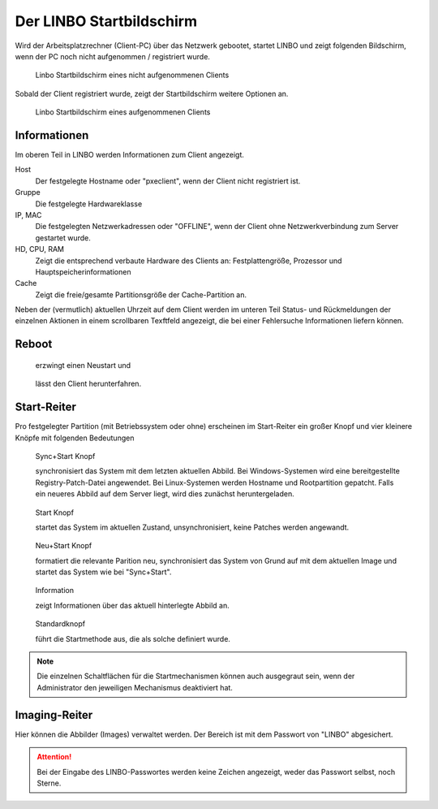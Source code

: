 .. _linbo-startbildschirm-label:

===========================
 Der LINBO Startbildschirm
===========================

Wird der Arbeitsplatzrechner (Client-PC) über das Netzwerk gebootet,
startet LINBO und zeigt folgenden Bildschirm, wenn der PC noch nicht aufgenommen / registriert wurde.

.. figure:: ./media/linbo-mainscreen/linbo-mainscreen-unregistered.png
   :alt: Linbo Startbildschirm eines nicht aufgenommenen Client

   Linbo Startbildschirm eines nicht aufgenommenen Clients


Sobald der Client registriert wurde, zeigt der Startbildschirm weitere Optionen an.

.. figure:: ./media/linbo-mainscreen/linbo-mainscreen-registered.png
   :alt: Linbo Startbildschirm eines aufgenommenen Clients

   Linbo Startbildschirm eines aufgenommenen Clients

Informationen
=============

Im oberen Teil in LINBO werden Informationen zum Client angezeigt.

Host
   Der festgelegte Hostname oder "pxeclient", wenn der Client nicht registriert ist.

Gruppe
   Die festgelegte Hardwareklasse

IP, MAC
   Die festgelegten Netzwerkadressen oder "OFFLINE", wenn der Client ohne
   Netzwerkverbindung zum Server gestartet wurde.

HD, CPU, RAM
   Zeigt die entsprechend verbaute Hardware des Clients an:
   Festplattengröße, Prozessor und Hauptspeicherinformationen

Cache
   Zeigt die freie/gesamte Partitionsgröße der Cache-Partition an.

Neben der (vermutlich) aktuellen Uhrzeit auf dem Client werden im
unteren Teil Status- und Rückmeldungen der einzelnen Aktionen in einem
scrollbaren Texftfeld angezeigt, die bei einer Fehlersuche
Informationen liefern können.

Reboot
======


.. figure:: ./media/linbo-mainscreen/system-reboot-32x32.png

   erzwingt einen Neustart und 

.. figure:: ./media/linbo-mainscreen/system-shutdown-32x32.png

   lässt den Client herunterfahren.

.. _manuals-linbo-start-tab-label:

Start-Reiter
============

Pro festgelegter Partition (mit Betriebssystem oder ohne) erscheinen
im Start-Reiter ein großer Knopf und vier kleinere Knöpfe mit
folgenden Bedeutungen

.. figure:: ./media/linbo-mainscreen/sync+start-22x22.png
	
   Sync+Start Knopf
	    
   synchronisiert das System mit dem letzten aktuellen Abbild.  Bei
   Windows-Systemen wird eine bereitgestellte Registry-Patch-Datei
   angewendet. Bei Linux-Systemen werden Hostname und Rootpartition
   gepatcht. Falls ein neueres Abbild auf dem Server liegt, wird dies
   zunächst heruntergeladen.

.. figure:: ./media/linbo-mainscreen/start-22x22.png

   Start Knopf

   startet das System im aktuellen Zustand, unsynchronisiert, keine
   Patches werden angewandt.
	    
.. figure:: ./media/linbo-mainscreen/new+start-22x22.png

   Neu+Start Knopf

   formatiert die relevante Parition neu, synchronisiert das System
   von Grund auf mit dem aktuellen Image und startet das System wie
   bei "Sync+Start".

.. figure:: ./media/linbo-mainscreen/information-22x22.png

   Information

   zeigt Informationen über das aktuell hinterlegte Abbild an.
   
.. figure:: ./media/linbo-mainscreen/ubuntu.png

   Standardknopf

   führt die Startmethode aus, die als solche definiert wurde.

.. note::
      
   Die einzelnen Schaltflächen für die Startmechanismen können auch
   ausgegraut sein, wenn der Administrator den jeweiligen Mechanismus
   deaktiviert hat.


Imaging-Reiter
==============

Hier können die Abbilder (Images) verwaltet werden. Der Bereich ist
mit dem Passwort von "LINBO" abgesichert.

.. figure:: ./media/linbo-mainscreen/password-dialog.png

.. attention::

   Bei der Eingabe des LINBO-Passwortes werden keine Zeichen
   angezeigt, weder das Passwort selbst, noch Sterne.

